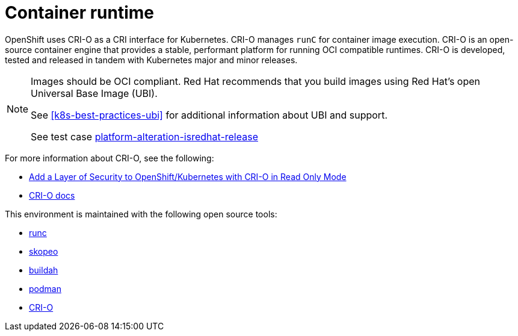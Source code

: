 [id="k8s-best-practices-container-runtime"]
= Container runtime

OpenShift uses CRI-O as a CRI interface for Kubernetes. CRI-O manages `runC` for container image execution. CRI-O is an open-source container engine that provides a stable, performant platform for running OCI compatible runtimes. CRI-O is developed, tested and released in tandem with Kubernetes major and minor releases.


[NOTE]
====
Images should be OCI compliant. Red Hat recommends that you build images using Red Hat's open Universal Base Image (UBI).

See <<k8s-best-practices-ubi>> for additional information about UBI and support.

See test case link:https://github.com/test-network-function/cnf-certification-test/blob/main/CATALOG.md#platform-alteration-isredhat-release[platform-alteration-isredhat-release]
====

For more information about CRI-O, see the following:

* link:https://blog.openshift.com/add-a-layer-of-security-to-openshift-kubernetes-with-cri-o-in-read-only-mode/[Add a Layer of Security to OpenShift/Kubernetes with CRI-O in Read Only Mode]

* link:https://github.com/cri-o/cri-o/blob/master/docs/crio.8.md[CRI-O docs]

This environment is maintained with the following open source tools:

* link:https://github.com/opencontainers/runc[runc]
* link:https://github.com/containers/skopeo[skopeo]
* link:https://buildah.io/[buildah]
* link:https://podman.io/[podman]
* link:https://cri-o.io/[CRI-O]

